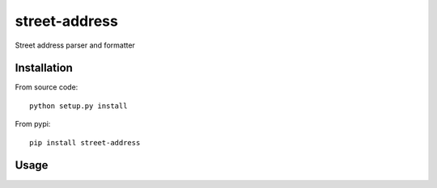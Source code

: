 street-address
================

Street address parser and formatter


Installation
------------

From source code: ::

    python setup.py install

From pypi: ::

    pip install street-address

Usage
-----
